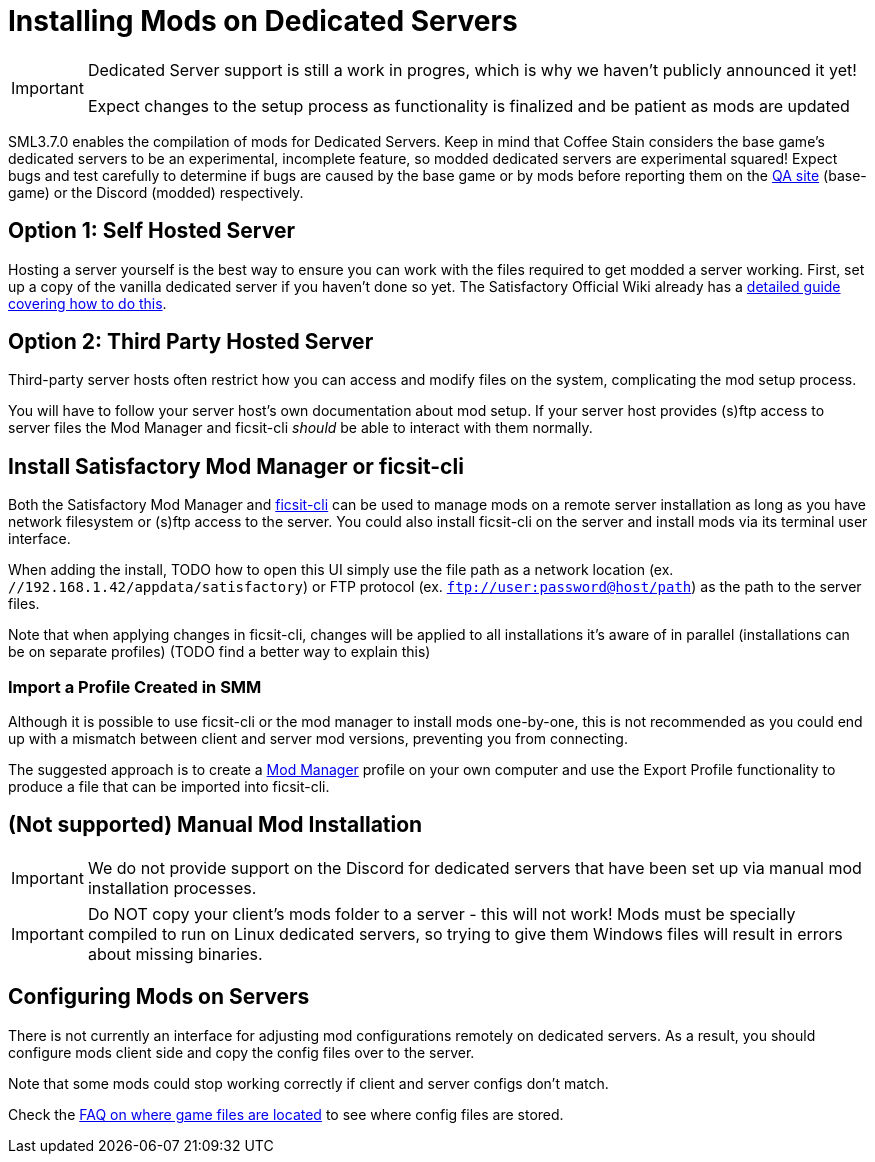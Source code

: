 = Installing Mods on Dedicated Servers

[IMPORTANT]
====
Dedicated Server support is still a work in progres,
which is why we haven't publicly announced it yet!

Expect changes to the setup process as functionality is finalized
and be patient as mods are updated 
====

SML3.7.0 enables the compilation of mods for Dedicated Servers.
Keep in mind that Coffee Stain considers the base game's dedicated servers to be
an experimental, incomplete feature, so modded dedicated servers are experimental squared!
Expect bugs and test carefully to determine if bugs are caused by the base game or by mods
before reporting them on the https://questions.satisfactorygame.com/[QA site] (base-game)
or the Discord (modded) respectively.

== Option 1: Self Hosted Server

Hosting a server yourself is the best way to
ensure you can work with the files required to get modded a server working.
First, set up a copy of the vanilla dedicated server if you haven't done so yet.
The Satisfactory Official Wiki already has a
https://satisfactory.wiki.gg/wiki/Dedicated_servers[detailed guide covering how to do this].

== Option 2: Third Party Hosted Server

Third-party server hosts often restrict how you can access and modify files on the system,
complicating the mod setup process.

You will have to follow your server host's own documentation about mod setup.
If your server host provides (s)ftp access to server files
the Mod Manager and ficsit-cli _should_ be able to interact with them normally.

== Install Satisfactory Mod Manager or ficsit-cli

Both the Satisfactory Mod Manager
and https://github.com/satisfactorymodding/ficsit-cli[ficsit-cli]
can be used to manage mods on a remote server installation
as long as you have network filesystem or (s)ftp access to the server.
You could also install ficsit-cli on the server and install mods via its terminal user interface.

When adding the install, TODO how to open this UI
simply use the file path as a network location (ex. `//192.168.1.42/appdata/satisfactory`)
or FTP protocol (ex. `ftp://user:password@host/path`)
as the path to the server files.

Note that when applying changes in ficsit-cli, changes will be applied to all installations it's aware of in parallel (installations can be on separate profiles) (TODO find a better way to explain this)

=== Import a Profile Created in SMM

Although it is possible to use ficsit-cli or the mod manager to install mods one-by-one,
this is not recommended as you could end up with a mismatch between client and server mod versions,
preventing you from connecting.

The suggested approach is to create a xref:ForUsers/SatisfactoryModManager.adoc[Mod Manager] profile on your own computer
and use the Export Profile functionality to produce a file that can be imported into ficsit-cli.

== (Not supported) Manual Mod Installation

[IMPORTANT]
====
We do not provide support on the Discord for dedicated servers that have been set up via manual mod installation processes.
====

[IMPORTANT]
====
Do NOT copy your client's mods folder to a server - this will not work!
Mods must be specially compiled to run on Linux dedicated servers,
so trying to give them Windows files will result in errors about missing binaries.
====

== Configuring Mods on Servers

There is not currently an interface for adjusting mod configurations remotely on dedicated servers.
As a result, you should configure mods client side and copy the config files over to the server.

Note that some mods could stop working correctly if client and server configs don't match.

Check the xref:faq.adoc#Files_ModConfig[FAQ on where game files are located] to see where config files are stored.
